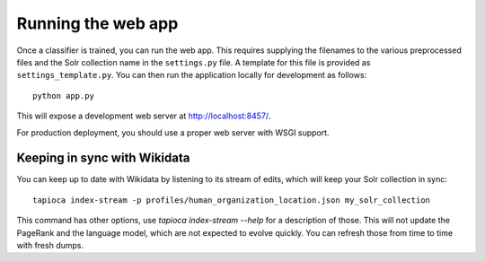 .. _page-webapp:

Running the web app
===================

Once a classifier is trained, you can run the web app. This requires supplying
the filenames to the various preprocessed files and the Solr collection name in the
``settings.py`` file. A template for this file is provided as ``settings_template.py``.
You can then run the application locally for development as follows::

   python app.py 

This will expose a development web server at http://localhost:8457/.

For production deployment, you should use a proper web server with WSGI support.

Keeping in sync with Wikidata
~~~~~~~~~~~~~~~~~~~~~~~~~~~~~

You can keep up to date with Wikidata by listening to its stream of edits, which will keep your Solr collection in sync::

    tapioca index-stream -p profiles/human_organization_location.json my_solr_collection

This command has other options, use `tapioca index-stream --help` for a description of those.
This will not update the PageRank and the language model, which are not expected to evolve quickly. You can refresh those from time to time with fresh dumps.
